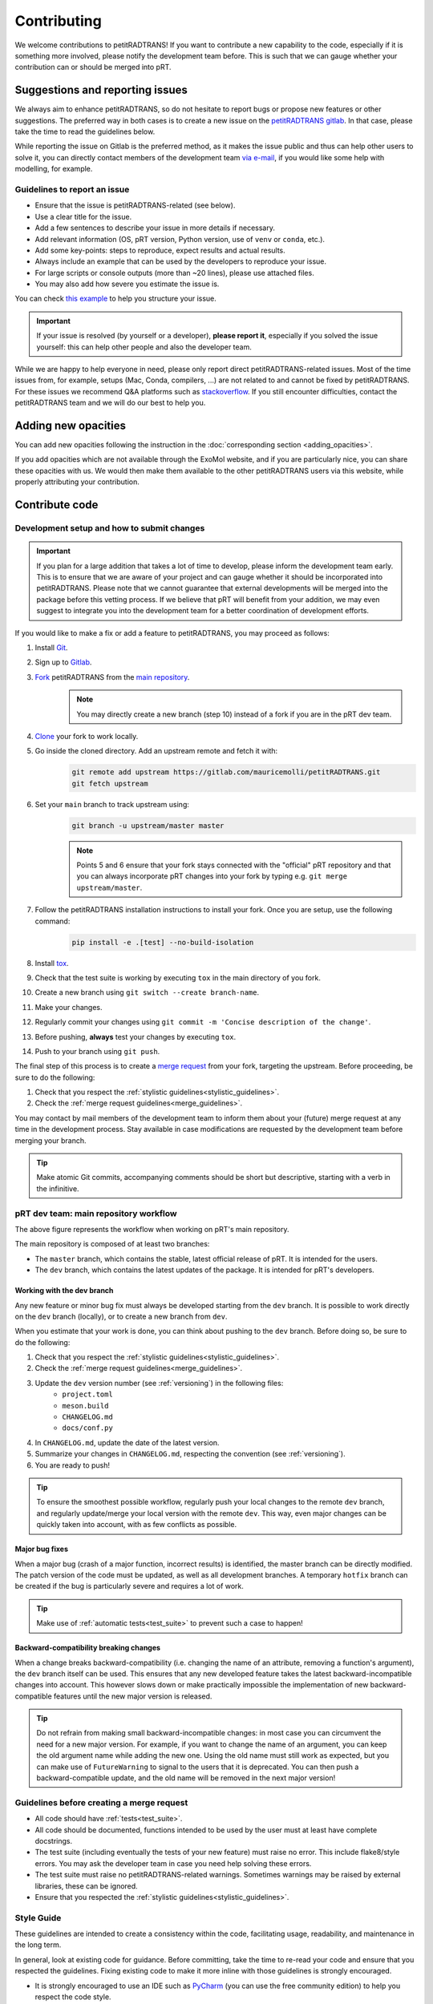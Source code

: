 ============
Contributing
============
We welcome contributions to petitRADTRANS! If you want to contribute a new capability to the code, especially if it is something more involved, please notify the development team before. This is such that we can gauge whether your contribution can or should be merged into pRT.

Suggestions and reporting issues
================================
We always aim to enhance petitRADTRANS, so do not hesitate to report bugs or propose new features or other suggestions. The preferred way in both cases is to create a new issue on the `petitRADTRANS gitlab <https://gitlab.com/mauricemolli/petitRADTRANS/-/issues>`_. In that case, please take the time to read the guidelines below.

While reporting the issue on Gitlab is the preferred method, as it makes the issue public and thus can help other users to solve it, you can directly contact members of the development team `via e-mail <../index.html#contact>`_, if you would like some help with modelling, for example.

Guidelines to report an issue
-----------------------------
- Ensure that the issue is petitRADTRANS-related (see below).
- Use a clear title for the issue.
- Add a few sentences to describe your issue in more details if necessary.
- Add relevant information (OS, pRT version, Python version, use of ``venv`` or ``conda``, etc.).
- Add some key-points: steps to reproduce, expect results and actual results.
- Always include an example that can be used by the developers to reproduce your issue.
- For large scripts or console outputs (more than ~20 lines), please use attached files.
- You may also add how severe you estimate the issue is.

You can check `this example <https://gitlab.com/mauricemolli/petitRADTRANS/-/issues/88>`_ to help you structure your issue.

.. important:: If your issue is resolved (by yourself or a developer), **please report it**, especially if you solved the issue yourself: this can help other people and also the developer team.

While we are happy to help everyone in need, please only report direct petitRADTRANS-related issues. Most of the time issues from, for example, setups (Mac, Conda, compilers, ...) are not related to and cannot be fixed by petitRADTRANS. For these issues we recommend Q&A platforms such as `stackoverflow <https://stackoverflow.co/>`_. If you still encounter difficulties, contact the petitRADTRANS team and we will do our best to help you.

Adding new opacities
====================
You can add new opacities following the instruction in the :doc:`corresponding section <adding_opacities>`.

If you add opacities which are not available through the ExoMol website, and if you are particularly nice, you can share these opacities with us. We would then make them available to the other petitRADTRANS users via this website, while properly attributing your contribution.

Contribute code
===============
Development setup and how to submit changes
-------------------------------------------

.. important:: If you plan for a large addition that takes a lot of time to develop, please inform the development team early. This is to ensure that we are aware of your project and can gauge whether it should be incorporated into petitRADTRANS. Please note that we cannot guarantee that external developments will be merged into the package before this vetting process. If we believe that pRT will benefit from your addition, we may even suggest to integrate you into the development team for a better coordination of development efforts.

If you would like to make a fix or add a feature to petitRADTRANS, you may proceed as follows:

1. Install `Git <https://git-scm.com/>`_.
2. Sign up to `Gitlab <https://gitlab.com/>`_.
3. `Fork <https://docs.gitlab.com/ee/user/project/repository/forking_workflow.html>`_ petitRADTRANS from the `main repository <https://gitlab.com/mauricemolli/petitRADTRANS>`_.
    .. note:: You may directly create a new branch (step 10) instead of a fork if you are in the pRT dev team.
4. `Clone <https://docs.gitlab.com/ee/user/project/repository/#clone-a-repository>`_ your fork to work locally.
5. Go inside the cloned directory. Add an upstream remote and fetch it with:
    .. code-block:: bash

        git remote add upstream https://gitlab.com/mauricemolli/petitRADTRANS.git
        git fetch upstream

6. Set your ``main`` branch to track upstream using:
    .. code-block:: bash

        git branch -u upstream/master master


    .. note:: Points 5 and 6 ensure that your fork stays connected with the "official" pRT repository and that you can always incorporate pRT changes into your fork by typing e.g. ``git merge upstream/master``.

7. Follow the petitRADTRANS installation instructions to install your fork. Once you are setup, use the following command:
    .. code-block:: bash

        pip install -e .[test] --no-build-isolation
8. Install `tox <https://tox.wiki/>`_.
9. Check that the test suite is working by executing ``tox`` in the main directory of you fork.
10. Create a new branch using ``git switch --create branch-name``.
11. Make your changes.
12. Regularly commit your changes using ``git commit -m 'Concise description of the change'``.
13. Before pushing, **always** test your changes by executing ``tox``.
14. Push to your branch using ``git push``.

The final step of this process is to create a `merge request <https://docs.gitlab.com/ee/user/project/merge_requests/creating_merge_requests.html>`_ from your fork, targeting the upstream. Before proceeding, be sure to do the following:

1. Check that you respect the :ref:`stylistic guidelines<stylistic_guidelines>`.
2. Check the :ref:`merge request guidelines<merge_guidelines>`.

You may contact by mail members of the development team to inform them about your (future) merge request at any time in the development process. Stay available in case modifications are requested by the development team before merging your branch.

.. tip:: Make atomic Git commits, accompanying comments should be short but descriptive, starting with a verb in the infinitive.

.. _main_workflow:

pRT dev team: main repository workflow
--------------------------------------

.. image:: images/development_flow.drawio.svg
   :width: 600

The above figure represents the workflow when working on pRT's main repository.

The main repository is composed of at least two branches:

- The ``master`` branch, which contains the stable, latest official release of pRT. It is intended for the users.
- The ``dev`` branch, which contains the latest updates of the package. It is intended for pRT's developers.

Working with the dev branch
~~~~~~~~~~~~~~~~~~~~~~~~~~~
Any new feature or minor bug fix must always be developed starting from the ``dev`` branch. It is possible to work directly on the ``dev`` branch (locally), or to create a new branch from ``dev``.

When you estimate that your work is done, you can think about pushing to the ``dev`` branch. Before doing so, be sure to do the following:

1. Check that you respect the :ref:`stylistic guidelines<stylistic_guidelines>`.
2. Check the :ref:`merge request guidelines<merge_guidelines>`.
3. Update the ``dev`` version number (see :ref:`versioning`) in the following files:
    - ``project.toml``
    - ``meson.build``
    - ``CHANGELOG.md``
    - ``docs/conf.py``
4. In ``CHANGELOG.md``, update the date of the latest version.
5. Summarize your changes in ``CHANGELOG.md``, respecting the convention (see :ref:`versioning`).
6. You are ready to push!

.. tip:: To ensure the smoothest possible workflow, regularly push your local changes to the remote ``dev`` branch, and regularly update/merge your local version with the remote ``dev``. This way, even major changes can be quickly taken into account, with as few conflicts as possible.

Major bug fixes
~~~~~~~~~~~~~~~
When a major bug (crash of a major function, incorrect results) is identified, the master branch can be directly modified. The patch version of the code must be updated, as well as all development branches. A temporary ``hotfix`` branch can be created if the bug is particularly severe and requires a lot of work.

.. tip:: Make use of :ref:`automatic tests<test_suite>` to prevent such a case to happen!

Backward-compatibility breaking changes
~~~~~~~~~~~~~~~~~~~~~~~~~~~~~~~~~~~~~~~
When a change breaks backward-compatibility (i.e. changing the name of an attribute, removing a function's argument), the ``dev`` branch itself can be used. This ensures that any new developed feature takes the latest backward-incompatible changes into account. This however slows down or make practically impossible the implementation of new backward-compatible features until the new major version is released.

.. tip:: Do not refrain from making small backward-incompatible changes: in most case you can circumvent the need for a new major version. For example, if you want to change the name of an argument, you can keep the old argument name while adding the new one. Using the old name must still work as expected, but you can make use of ``FutureWarning`` to signal to the users that it is deprecated. You can then push a backward-compatible update, and the old name will be removed in the next major version!

.. _merge_guidelines:

Guidelines before creating a merge request
------------------------------------------
- All code should have :ref:`tests<test_suite>`.
- All code should be documented, functions intended to be used by the user must at least have complete docstrings.
- The test suite (including eventually the tests of your new feature) must raise no error. This include flake8/style errors. You may ask the developer team in case you need help solving these errors.
- The test suite must raise no petitRADTRANS-related warnings. Sometimes warnings may be raised by external libraries, these can be ignored.
- Ensure that you respected the :ref:`stylistic guidelines<stylistic_guidelines>`.

.. _stylistic_guidelines:

Style Guide
-----------
These guidelines are intended to create a consistency within the code, facilitating usage, readability, and maintenance in the long term.

In general, look at existing code for guidance. Before committing, take the time to re-read your code and ensure that you respected the guidelines. Fixing existing code to make it more inline with those guidelines is strongly encouraged.

- It is strongly encouraged to use an IDE such as `PyCharm <https://www.jetbrains.com/pycharm/>`_ (you can use the free community edition) to help you respect the code style.
- Set up your editor to follow `PEP 8 <https://peps.python.org/pep-0008/>`_. In PyCharm, this is enabled by default.
- When implementing an equation or using a specific value, always indicate the source (DOI) in docstrings or comments.
- Respect the `DRY convention <https://en.wikipedia.org/wiki/Don%27t_repeat_yourself#:~:text=%22Don't%20repeat%20yourself%22,redundancy%20in%20the%20first%20place.>`_: **never** copy paste lines of code, create a new function instead if necessary.
- Do not use magic numbers:
    .. code-block:: python

        # Yes
        my_magic_number = 27.849846  # source if relevant, and explanation if a descriptive name is not enough

        if value > my_magic_number:
            ...

        # No
        if value > 27.849846:
            ...
- Name conventions:
    - Use extensive naming: always prefer e.g. ``temperature`` to ``t``. Names should be as descriptive as possible and should be understood **without context**, while reasonably long.
    - Function names in most cases should start with a verb in the infinitive describing the function's purpose.
    - Names for arrays (or lists, dicts, etc.) containing multiple elements must be plural.
    - Use ``get_`` and ``set_`` only for simple functions that perform **no** calculation.
    - Use ``compute_`` for class functions that are static or module functions that calculate something.
    - Use ``calculate_`` only for class functions (first argument ``self``) that calculate something.
    - Use ``<start>2<end>`` for conversions (e.g., from one unit to another as in ``light_year2parsec``).
    - Use ``save`` and ``load`` for I/O functions involving locally stored files.
    - You may begin a function's name with ``from_`` only for ``classmethod``.
    - Functions that are not intended to be used by users, or outside their module/class must start with a single ``_``.
    - Functions that have no purposes outside their context or used only once in the code must start with ``__``.
- Functions in a module or attribute in a class should be declared in alphanumerical order. The character ``_`` is the first character in that order.
- Indented blocks (e.g. ``if``/``else``, ``for``, etc.) should be separated from other code with a blank line (above and below).
    .. code-block:: python

        # Yes
        some_code

        # Eventually, a comment describing what the block is doing
        if condition:
            ...
        else:
            ...

        some_code

        # No
        some_code
        if condition:
            ...
        else:
            ...
        some_code
- Function calls or object instantiations should explicitly display the arguments, one by line, unless there is 1 or less argument or the function is from an external library:
    .. code-block:: python

        # Yes
        function(
            argument_1=value_1,
            argument_2=value_2,
            ...
        )

        # No
        function(value_1, argument_2=value_2,
                 argument_3=value_3, argument_4=value_4,
                 ...)
        function(argument_1=value_1,
                 argument_2=value_2,
                 ...)

        # No (unless the function has 1 or less argument or is from an external library)
        function(argument_1=value_1, argument_2=value_2, ...)
        function(value_1, argument_2=value_2, ...)
        function(value_1, value_2, ...)
- Use parenthesis instead of ``\`` for line breaks:
    .. code-block:: python

        # Yes
        a_very_long_equation = (
            term_1
            * term_2
            * term_3
        )

        # No
        a_very_long_equation = \
            term_1 \
            * term_2 \
            * term_3
- Functions intended to be used by users should have `type hints <https://peps.python.org/pep-0484/>`_.
- Avoid extremely long functions. As a rule of thumb, if a function is more than 100 lines long, break it into smaller functions.
- Docstrings:
    - Must follow the `Google style <https://google.github.io/styleguide/pyguide.html#383-functions-and-methods>`_.
    - Must follow the normal sentence rules.
- Comments (starting with ``#`` on Python):
    - Must never end with a dot.
    - On a line without code, must start with an uppercase.
    - On a line with code, must start with a lowercase.
    - May be exceed the line character limit (120) if they are on a line with code or unbreakable (e.g. URL), in that case add ``# noqa E501`` at the end of the comment to signal ``flake8`` that this is expected.
- If you are using PyCharm, fix all errors, warnings, and weak warnings, with the following exceptions:
    - Errors related to the import of Fortran extensions can be ignored as long as the code works and does not produce warnings.
    - Warnings related to expected types or not found references can be ignored if the warning is related to an external library or a fortran function, as long as the code works and does not produce warnings.
    - Weak warnings related to not using ``kwargs`` can be ignored: this is part of the code architecture.

.. _versioning:

Versioning
----------
petitRADTRANS adheres to `Semantic Versioning <http://semver.org>`_.

Alpha (``X.Y.ZaW``), beta (``X.Y.ZbW``), and release candidate (``X.Y.ZrcW``) versions are used exclusively in the ``dev`` branch.

- Alpha versions: new features are planned or expected to be implemented.
- Beta versions: only bug fixes are planned. No new feature can be added.
- Release candidate versions: only tests are planned. The goal of these versions is to ensure that no hidden bug is left. As for the beta versions, no new feature can be added.

The code's version must be updated in the following files:

- CHANGELOG.md
- meson.build
- pyproject.toml
- docs/conf.py

petitRADTRANS comes with a changelog that is regularly updated with the most notable changes from the code. The format is based on `Keep a Changelog <http://keepachangelog.com>`_.

For items in the "Added" (and "Removed") section, build your sentence as if it started with "Added:" (or "Removed":):
    - Good example: "Function ``my_cool_function`` to do this useful thing.".
    - Bad example: "It is now possible to do this useful thing.".

For items in the "Changed" section, build your sentence as if you answered the question "what has changed?".

For items in the "Fixed" section, build your sentence as if they were the title of an issue (answer to the question: "what issue is fixed?"), and describe the bug that is fixed:
    - Good example: "<A bad thing> happens when function ``definitely_not_my_function`` is called.".
    - Bad example: "Fixes a bug with <some feature>.".

In the changelog, changes are ordered by perceived importance for the user. Changes or fixes internal to an alpha or beta version are not indicated.

.. tip:: Note to devs: the CHANGELOG is primarily destined to the users. They use it to stay informed about new updates and fixes. Conciseness and precision are key to a good changelog!

.. _test_suite:

The petitRADTRANS test suite
----------------------------
How to run the tests?
~~~~~~~~~~~~~~~~~~~~~
1. Install `tox <https://tox.wiki/>`_.
2. Within the petitRADTRANS root directory, execute the command ``tox`` in a console.

All the tests within the "tests" directory will be executed. A summary will be available at the end of the procedure, including test code coverage.

.. important:: Before a push, ``tox`` should always be run.

Conda: running the tests
~~~~~~~~~~~~~~~~~~~~~~~~
When using conda environments, you must install ``tox-conda`` prior to running the tox test suite.

Additionally, you may run into issues with package versions and getting the test suite to run properly, in particular with the ``numba`` package.
You will need to ``conda install numba``, even if you have already installed the package through ``pip``.

We also suggest running ``tox`` for specific python versions, rather than automatically running on the base version installed on your system.
At the very least, you should run tests on the oldest version currently supported by pRT (python 3.9 as of 2024), as well as the most recent version.

Below an example to ``tox`` test the code with ``flake8`` and python 3.11:

.. code-block::

    conda create --name toxfun python=3.11
    conda activate toxfun
    pip install tox
    pip install tox-conda
    conda install numba
    tox -e flake8
    tox -e py311

Introduction
~~~~~~~~~~~~
The tox `configuration <https://tox.wiki/en/latest/config.html>`_ is set within the "setup.cfg" file.

Tox will automatically execute any function in any module across all the project whose name is starting with ``test_``. To keep the code clean, the tests should by default be put within the "tests" directory. The structure of this directory is as follows:
    .. code-block::

        .
        ├── data                           <- contains the test parameters
        |   ├── config_test_radtrans.json  <- the parameters for the test suite
        |   ├── <several .npz/.dat files>  <- data files used in tests
        |   └── test_stats.json            <- results of the last validated retrieval test
        ├── errors                         <- if an AssertionError is raised, results will be sent here for diagnostic
        ├── references                     <- contains the test reference files, storing results from the last validated test
        |   └── <numerous .h5 files>       <- results of the last validated retrieval test
        ├── results                        <- results of the last retrieval test
        ├── __init__.py                    <- init file (empty)
        ├── benchmark.py                   <- module containing the Benchmark class, used to compare the results
        ├── context.py                     <- loaded in tests modules in order to ensure that the local version of petitRADTRANS is tested
        ├── <numerous test modules>        <- modules containing the testing functions
        └── utils.py                       <- module containing initialisation and comparison functions

The test functions that will be executed by tox are in the test modules. To minimize loading time, there is one module per required ``Radtrans`` object. Other test modules are here to sort tests. Most modules import module ``context`` to ensure that the local version of the code is tested. There is also a ``relative_tolerance`` variable set at the beginning to indicate the relative tolerance when comparing the results with the last validated ones.

In order to keep things clean in the long run: if a test goes wrong, **avoid increasing the tolerance**. Instead, try first to understand the origin of the difference. It is your responsibility as a developer to understand and explain changes in results coming from the changes you made within the code.

Most of the tests consist of calling a petitRADTRANS function, and to compare the result with the last validated one. If an ``AssertionError`` is raised, an error file is automatically generated in the "errors" directory. The error file is a .h5 file containing 6 datasets:

- ``test_outputs``, a ``list`` containing the results of the current test,
- ``reference_outputs``, a ``list`` containing the results of the last validated test,
- ``prt_version``, the version of petitRADTRANS used to generate the last validated test,
- ``relative_tolerance``, the relative tolerance used to compare the results,
- ``absolute_tolerance``, the absolute tolerance used to compare the results.
- ``date``, the date of the test.

In addition, the test will compare the inputs of the tested function. If a discrepancy is detected, an error file is automatically generated in the "errors" directory. The error file is a .h5 file containing 6 datasets:

- ``invalid_test_parameters``, a ``dict`` containing the invalid inputs used for the current test,
- ``reference_parameters``, a ``dict`` containing the corresponding inputs used for the last validated test,
- ``prt_version``, the version of petitRADTRANS used to generate the last validated test,
- ``relative_tolerance``, the relative tolerance used to compare the results,
- ``absolute_tolerance``, the absolute tolerance used to compare the results.
- ``date``, the date of the test.

These files can be used for diagnostic. To load an error file, you can use:

.. code-block:: python

    from tests.benchmark import TestFile

    error_file = TestFile.load('./tests/errors/<filename>.h5')

    # Examples
    # For AssertionError files
    error_file.test_outputs[<output_index>] - error_file.reference_outputs[<output_index>]

    # For invalid inputs files
    error_file.invalid_test_parameters['<parameter_name>'] - error_file.reference_parameters['<parameter_name>']


Creating a new test
~~~~~~~~~~~~~~~~~~~
Tests are used both to ensure that every functionality of the code work, but also that they work **as expected**. It follows that a proper test should:

- Ensure that a function runs.
- Ensure that the results from the function is what is expected.
- Provides an easy way to check the results if they are not expected, and to track the changes that could have led to this discrepancy.
- Be easily reproducible.
- Be as fast as possible without compromising with functionality testing.

In order to create a test, you can use the petitRADTRANS tools and follow these steps:

1. If you need a ``Radtrans`` object (or equivalent), first check if there is one that already suits your need in the existing test modules.
2. If relevant, create a new test module, beginning with ``test``. At the top of the module, put:
    .. code-block:: python

        from .benchmark import Benchmark
        from .context import petitRADTRANS
3. Create your test function (starting with ``test_``). Be as expansive as possible when choosing the name, to make it easier to understand what went wrong if it fails. For the same reason, most of the time you would want to have one functionality tested per test function. The function should have no arguments.
4. Add lines to compare your results with previous ones. To do so, it is highly recommended to use the following structure:
    .. code-block:: python

        def test_my_feature():
            benchmark = Benchmark(
                function=function_to_test,
                relative_tolerance=1e-6
            )

            benchmark.run(
                function_to_test_keyword_argument_1=...,
                function_to_test_keyword_argument_2=...,
                ...
            )
5. Check the dictionary within ``utils.make_petitradtrans_test_config_file`` and look for parameters that you can use in your test function, **if possible without editing them**. If necessary, add key/value pairs to this dictionary. The added values should be small (i.e. no size 10+ array). In general, keep your inputs as small as possible to make tests faster and limit data storage on git. Any larger input (max ~100 kB) should be stored outside this file in the "data" directory. Exception is made for files inside the petitRADTRANS "input_data" directory, that must not be stored on the git.
6. In a python console, execute:
    .. code-block:: python

        from tests.test_my_new_module import test_my_feature  # this will automatically re-generate the parameter file if needed
        Benchmark.activate_reference_file_generation()
        test_my_feature()  # generate the reference comparison file, then test the function
        Benchmark.deactivate_reference_file_generation()
7. Launch ``tox`` to be sure that everything went right.

.. tip:: If your test failed with ``tox``:

    - You can execute your test function in a Python console to help you debug it faster.
    - If you used the recommended ``Benchmark`` workflow, you can also use the generated error files to help you.
    - Error files and reference files have their own class that can be accessed with ``from tests.benchmark import *`` (see points below).
    - You can load ``Benchmark`` error files with ``error_file = TestFile.load('path/to/error_file.h5')``.
    - You can load ``Benchmark`` reference files with ``reference_file = ReferenceFile.load('path/to/reference_file.h5')``.

Resetting all reference files
~~~~~~~~~~~~~~~~~~~~~~~~~~~~~
In rare cases, for example when pushing a new major version, it might be interesting to reset all reference files.
This operation should not be taken lightly as this can have significant consequences on the code's reproducibility and behaviour.
To easily do this operation, execute the following:

.. code-block:: python

    from tests.benchmark import Benchmark
    Benchmark.write_all_reference_files()

Before the reset, you will go through a checklist. Please take the time to read it. If you do not meet all the criteria, cancel the operation.

The petitRADTRANS build Docker image
------------------------------------
In order to speed-up the CI/CD pipeline, the petitRADTRANS' Gitlab repository uses a Docker image stored on Gitlab's `container registry <https://docs.gitlab.com/ee/user/packages/container_registry/>`_. This image is based on a lightweight OS and contains all the libraries necessary to build, test, and deploy petitRADTRANS.

However, to keep pRT up-to-date, it is necessary to regularly update the image. This can be done by running the ``docker/build.sh`` shell script. This script will automatically build a new Docker image using ``docker/Dockerfile``, and push it to Gitlab's container registry, where it will be ready to use by the CI/CD pipeline.
